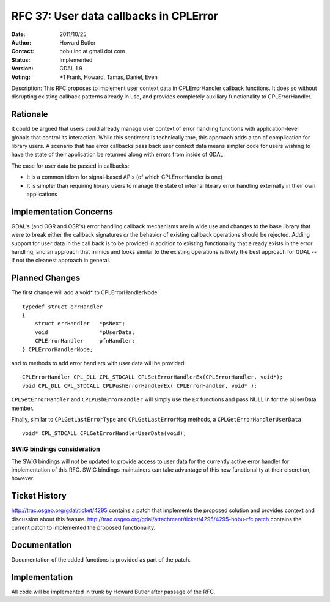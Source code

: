 .. _rfc-37:

=========================================================================
RFC 37: User data callbacks in CPLError
=========================================================================

:Date:  2011/10/25
:Author: Howard Butler
:Contact: hobu.inc at gmail dot com
:Status: Implemented
:Version: GDAL 1.9
:Voting: +1 Frank, Howard, Tamas, Daniel, Even


Description: This RFC proposes to implement user context data in
CPLErrorHandler callback functions. It does so without disrupting existing
callback patterns already in use, and provides completely auxiliary
functionality to CPLErrorHandler.

Rationale
------------------------------------------------------------------------------

It could be argued that users could already manage user context of error
handling functions with application-level globals that control its
interaction. While this sentiment is technically true, this approach adds a
ton of complication for library users. A scenario that has error callbacks
pass back user context data means simpler code for users wishing to have the
state of their application be returned along with errors from inside of GDAL.

The case for user data be passed in callbacks:

* It is a common idiom for signal-based APIs (of which CPLErrorHandler is one)
* It is simpler than requiring library users to manage the state of internal 
  library error handling externally in their own applications


Implementation Concerns
------------------------------------------------------------------------------

GDAL's (and OGR and OSR's) error handling callback mechanisms are in wide use
and changes to the base library that were to break either the callback
signatures *or* the behavior of existing callback operations should be
rejected. Adding support for user data in the call back is to be provided
in addition to existing functionality that already exists in the error
handling, and an approach that mimics and looks similar to the existing
operations is likely the best approach for GDAL -- if not the cleanest
approach in general.

Planned Changes
------------------------------------------------------------------------------

The first change will add a void* to CPLErrorHandlerNode:

::

    typedef struct errHandler
    {
        struct errHandler   *psNext;
        void                *pUserData;
        CPLErrorHandler     pfnHandler;
    } CPLErrorHandlerNode;

and to methods to add error handlers with user data will be provided:

::

    CPLErrorHandler CPL_DLL CPL_STDCALL CPLSetErrorHandlerEx(CPLErrorHandler, void*);
    void CPL_DLL CPL_STDCALL CPLPushErrorHandlerEx( CPLErrorHandler, void* );

``CPLSetErrorHandler`` and ``CPLPushErrorHandler`` will simply use the ``Ex``
functions and pass NULL in for the pUserData member.

Finally, similar to ``CPLGetLastErrorType`` and ``CPLGetLastErrorMsg`` methods, 
a ``CPLGetErrorHandlerUserData``

::

    void* CPL_STDCALL CPLGetErrorHandlerUserData(void);

SWIG bindings consideration
..............................................................................

The SWIG bindings will *not* be updated to provide access to user data for the 
currently active error handler for implementation of this RFC. SWIG bindings
maintainers can take advantage of this new functionality at their discretion, 
however.

Ticket History
------------------------------------------------------------------------------

`http://trac.osgeo.org/gdal/ticket/4295 <http://trac.osgeo.org/gdal/ticket/4295>`_ contains a patch that implements the proposed solution and 
provides context and discussion about this feature.  http://trac.osgeo.org/gdal/attachment/ticket/4295/4295-hobu-rfc.patch 
contains the current patch to implemented the proposed functionality.

Documentation
------------------------------------------------------------------------------

Documentation of the added functions is provided as part of the patch.

Implementation
------------------------------------------------------------------------------

All code will be implemented in trunk by Howard Butler after passage of the 
RFC.

